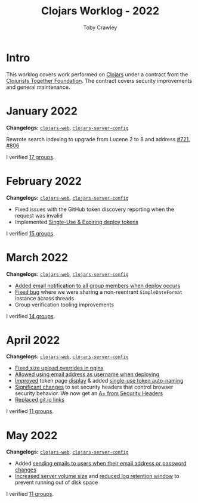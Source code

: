 #+TITLE: Clojars Worklog - 2022
#+AUTHOR: Toby Crawley
#+EMAIL: toby@tcrawley.org
#+OPTIONS:   num:nil
#+HTML_HEAD: <link rel="stylesheet" type="text/css" href="../worklog-style.css" />

* Intro
  :PROPERTIES:
  :CUSTOM_ID: intro
  :END:

This worklog covers work performed on [[https://clojars.org][Clojars]] under a contract from
the [[https://www.clojuriststogether.org/][Clojurists Together Foundation]]. The contract covers security
improvements and general maintenance.

* January 2022
  :PROPERTIES:
  :CUSTOM_ID: jan-2022
  :END:

*Changelogs:* [[https://github.com/clojars/clojars-web/compare/4be45fbdf9cce9f52c66ee3cc5a9607b1266d035...192d460ac57479a90857f47aabd55283a1a32760][~clojars-web~]], [[https://github.com/clojars/clojars-server-config/compare/4fc13dbbdc279115757ad3f08c1caab0232a5134...ccfdb81e41516df23be0586c7939a02b5fa76c20][~clojars-server-config~]]

Rewrote search indexing to upgrade from Lucene 2 to 8 and address [[https://github.com/clojars/clojars-web/issues/721][#721]], [[https://github.com/clojars/clojars-web/issues/806][#806]]

I verified [[https://github.com/clojars/administration/issues?q=is%3Aissue+is%3Aclosed][17 groups]].


* February 2022
  :PROPERTIES:
  :CUSTOM_ID: feb-2022
  :END:

*Changelogs:* [[https://github.com/clojars/clojars-web/compare/192d460ac57479a90857f47aabd55283a1a32760...2d4c9c39546502e74b1211ff792a1d9882e5023b][~clojars-web~]], [[https://github.com/clojars/clojars-server-config/compare/ccfdb81e41516df23be0586c7939a02b5fa76c20...7b5fb5351348959d05117b11f919038049b1e041][~clojars-server-config~]]

+ Fixed issues with the GitHub token discovery reporting when the request was invalid
+ Implemented [[https://github.com/clojars/clojars-web/issues/811][Single-Use & Expiring deploy tokens]]

I verified [[https://github.com/clojars/administration/issues?q=is%3Aissue+is%3Aclosed][15 groups]].

* March 2022
  :PROPERTIES:
  :CUSTOM_ID: mar-2022
  :END:

*Changelogs:* [[https://github.com/clojars/clojars-web/compare/2d4c9c39546502e74b1211ff792a1d9882e5023b...0848ec917871162dfe714ec0840b331619963403][~clojars-web~]], [[https://github.com/clojars/clojars-server-config/compare/7b5fb5351348959d05117b11f919038049b1e041...0ce106f743c0eea119b38a42124b420eb32242a3][~clojars-server-config~]]

+ [[https://github.com/clojars/clojars-web/pull/820][Added email notification to all group members when deploy occurs]]
+ [[https://github.com/clojars/clojars-web/commit/09454f7750bb5a402fda169282e52dba8d21de70][Fixed bug]] where we were sharing a non-reentrant ~SimpleDateFormat~ instance across threads
+ Group verification tooling improvements

I verified [[https://github.com/clojars/administration/issues?q=is%3Aissue+is%3Aclosed][14 groups]].

* April 2022
  :PROPERTIES:
  :CUSTOM_ID: apr-2022
  :END:

*Changelogs:* [[https://github.com/clojars/clojars-web/compare/0848ec917871162dfe714ec0840b331619963403...04bd07f1d82fa7b3500feadd763262c499f876c5][~clojars-web~]], [[https://github.com/clojars/clojars-server-config/compare/0ce106f743c0eea119b38a42124b420eb32242a3...9141cb7beebc3590f1b0fb94be10e5f92706ca99][~clojars-server-config~]]

+ [[https://github.com/clojars/clojars-server-config/commit/9141cb7beebc3590f1b0fb94be10e5f92706ca99][Fixed size upload overrides in nginx]]
+ [[https://github.com/clojars/clojars-web/commit/7c653935be1e106ca302fa732921715a961183ce][Allowed using email address as username when deploying]]
+ [[https://github.com/clojars/clojars-web/commit/b6c0fd3ae36b7dc43643521b17da3373f295bb59][Improved]] token page [[https://github.com/clojars/clojars-web/commit/cbce4e1a879438be905d50e35af32914fc8bdfab][display]] & added [[https://github.com/clojars/clojars-web/commit/0442818aaa186868ea8c4fde5100470988a73646][single-use token auto-naming]]
+ [[https://github.com/clojars/clojars-web/pull/825/commits][Significant changes]] to set security headers that control browser security behavior. We now get an [[https://securityheaders.com/?q=https%3A%2F%2Fclojars.org&followRedirects=on][A+ from Security Headers]]
+ [[https://github.com/clojars/clojars-web/commit/7af70a698d45bb711a28952bc704353f7a4c08eb][Replaced git.io links]]

I verified [[https://github.com/clojars/administration/issues?q=is%3Aissue+is%3Aclosed][11 groups]].

* May 2022
  :PROPERTIES:
  :CUSTOM_ID: may-2022
  :END:

*Changelogs:* [[https://github.com/clojars/clojars-web/compare/04bd07f1d82fa7b3500feadd763262c499f876c5...378624ead2f268915e889dd93a92b3260513abb8][~clojars-web~]], [[https://github.com/clojars/clojars-server-config/compare/0ce106f743c0eea119b38a42124b420eb32242a3...9141cb7beebc3590f1b0fb94be10e5f92706ca99][~clojars-server-config~]]

+ Added [[https://github.com/clojars/clojars-web/commit/a1651e91c71355f0f76ac457be8c859e2da3c936][sending emails to users when their email address or password changes]]
+ [[https://github.com/clojars/clojars-server-config/commit/6dd2f8df49eb5e9307c07afdd920fb05869cf3cd][Increased server volume size]] and [[https://github.com/clojars/clojars-server-config/commit/f797c7bbc272d4d558d38d96c382a39373e2b8a7][reduced log retention window]] to prevent running out of disk space

I verified [[https://github.com/clojars/administration/issues?q=is%3Aissue+is%3Aclosed][11 groups]].
